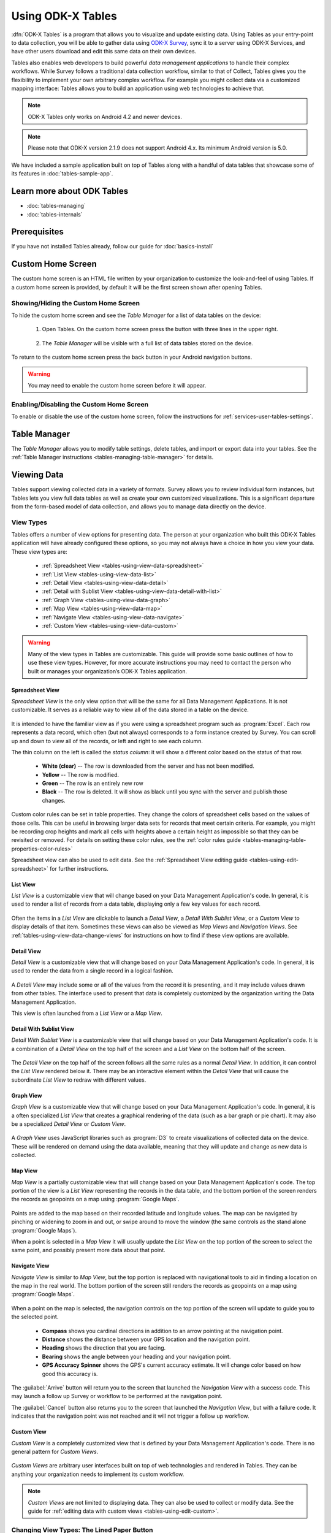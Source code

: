 Using ODK-X Tables
======================

.. _tables-intro:

:dfn:`ODK-X Tables` is a program that allows you to visualize and update existing data. Using Tables as your entry-point to data collection, you will be able to gather data using `ODK-X Survey <https://docs.odk-x.org/survey-using/>`_, sync it to a server using ODK-X Services, and have other users download and edit this same data on their own devices.

Tables also enables web developers to build powerful *data management applications* to handle their complex workflows. While Survey follows a traditional data collection workflow, similar to that of Collect, Tables gives you the flexibility to implement your own arbitrary complex workflow. For example you might collect data via a customized mapping interface: Tables allows you to build an application using web technologies to achieve that.

.. note::

  ODK-X Tables only works on Android 4.2 and newer devices.

.. note::

  Please note that ODK-X version 2.1.9 does not support Android 4.x. Its minimum Android version is 5.0.


We have included a sample application built on top of Tables along with a handful of data tables that showcase some of its features in :doc:`tables-sample-app`.

.. _tables-intro-user-guide:

Learn more about ODK Tables
--------------------------------
- :doc:`tables-managing`
- :doc:`tables-internals`


Prerequisites
---------------------

If you have not installed Tables already, follow our guide for :doc:`basics-install`

.. _tables-using:

.. contents:: :local:

.. _tables-using-custom-home:

Custom Home Screen
-----------------------

The custom home screen is an HTML file written by your organization to customize the look-and-feel of using Tables. If a custom home screen is provided, by default it will be the first screen shown after opening Tables.

.. _tables-custom-home-hide:

Showing/Hiding the Custom Home Screen
~~~~~~~~~~~~~~~~~~~~~~~~~~~~~~~~~~~~~~~~~

To hide the custom home screen and see the *Table Manager* for a list of data tables on the device:

  1. Open Tables. On the custom home screen press the button with three lines in the upper right.

    .. image:: /img/tables-using/tables-home-launch-manager.*
      :alt: Tables Custom Home Launching Manager
      :class: device-screen-vertical

  2. The *Table Manager* will be visible with a full list of data tables stored on the device.

    .. image:: /img/tables-using/tables-home-table-manager.*
      :alt: Tables Table Manager
      :class: device-screen-vertical

To return to the custom home screen press the back button in your Android navigation buttons.

.. warning::

  You may need to enable the custom home screen before it will appear.

.. _tables-custom-home-disable:

Enabling/Disabling the Custom Home Screen
~~~~~~~~~~~~~~~~~~~~~~~~~~~~~~~~~~~~~~~~~~~~~~~

To enable or disable the use of the custom home screen, follow the instructions for :ref:`services-user-tables-settings`.


.. _tables-using-table-manager:

Table Manager
------------------

The *Table Manager* allows you to modify table settings, delete tables, and import or export data into your tables. See the :ref:`Table Manager instructions <tables-managing-table-manager>` for details.

.. _tables-using-view-data:

Viewing Data
--------------------

Tables support viewing collected data in a variety of formats. Survey allows you to review individual form instances, but Tables lets you view full data tables as well as create your own customized visualizations. This is a significant departure from the form-based model of data collection, and allows you to manage data directly on the device.

.. _tables-using-view-types:

View Types
~~~~~~~~~~~~~~~~~

Tables offers a number of view options for presenting data. The person at your organization who built this ODK-X Tables application will have already configured these options, so you may not always have a choice in how you view your data. These view types are:

  - :ref:`Spreadsheet View <tables-using-view-data-spreadsheet>`
  - :ref:`List View <tables-using-view-data-list>`
  - :ref:`Detail View <tables-using-view-data-detail>`
  - :ref:`Detail with Sublist View <tables-using-view-data-detail-with-list>`
  - :ref:`Graph View <tables-using-view-data-graph>`
  - :ref:`Map View <tables-using-view-data-map>`
  - :ref:`Navigate View <tables-using-view-data-navigate>`
  - :ref:`Custom View <tables-using-view-data-custom>`

.. warning::

  Many of the view types in Tables are customizable. This guide will provide some basic outlines of how to use these view types. However, for more accurate instructions you may need to contact the person who built or manages your organization’s ODK-X Tables application.


.. _tables-using-view-data-spreadsheet:

Spreadsheet View
""""""""""""""""""""

*Spreadsheet View* is the only view option that will be the same for all Data Management Applications. It is not customizable. It serves as a reliable way to view all of the data stored in a table on the device.

  .. image:: /img/tables-using/tables-spreadsheet-view.*
    :alt: Tables Spreadsheet View
    :class: device-screen-vertical


It is intended to have the familiar view as if you were using a spreadsheet program such as :program:`Excel`. Each row represents a data record, which often (but not always) corresponds to a form instance created by Survey. You can scroll up and down to view all of the records, or left and right to see each column.

The thin column on the left is called the *status column*: it will show a different color based on the status of that row.

  - **White (clear)** -- The row is downloaded from the server and has not been modified.
  - **Yellow** -- The row is modified.
  - **Green** -- The row is an entirely new row
  - **Black** -- The row is deleted. It will show as black until you sync with the server and publish those changes.

Custom color rules can be set in table properties. They change the colors of spreadsheet cells based on the values of those cells. This can be useful in browsing larger data sets for records that meet certain criteria. For example, you might be recording crop heights and mark all cells with heights above a certain height as impossible so that they can be revisited or removed. For details on setting these color rules, see the :ref:`color rules guide <tables-managing-table-properties-color-rules>`

Spreadsheet view can also be used to edit data. See the :ref:`Spreadsheet View editing guide <tables-using-edit-spreadsheet>` for further instructions.

.. _tables-using-view-data-list:

List View
""""""""""""""""""""

*List View* is a customizable view that will change based on your Data Management Application's code. In general, it is used to render a list of records from a data table, displaying only a few key values for each record.

  .. image:: /img/tables-using/tables-list-view-tea.*
    :alt: Tables List View
    :class: device-screen-vertical side-by-side

  .. image:: /img/tables-using/tables-list-view-hope.*
    :alt: Tables List View
    :class: device-screen-vertical side-by-side

Often the items in a *List View* are clickable to launch a *Detail View*, a *Detail With Sublist View*, or a *Custom View* to display details of that item. Sometimes these views can also be viewed as *Map Views* and *Navigation Views*. See :ref:`tables-using-view-data-change-views` for instructions on how to find if these view options are available.

.. _tables-using-view-data-detail:

Detail View
""""""""""""""""""""

*Detail View* is a customizable view that will change based on your Data Management Application's code. In general, it is used to render the data from a single record in a logical fashion.

  .. image:: /img/tables-using/tables-detail-view-tea.*
    :alt: Tables Detail View
    :class: device-screen-vertical side-by-side

  .. image:: /img/tables-using/tables-detail-view-geo.*
    :alt: Tables Detail View
    :class: device-screen-vertical side-by-side

A *Detail View* may include some or all of the values from the record it is presenting, and it may include values drawn from other tables. The interface used to present that data is completely customized by the organization writing the Data Management Application.

This view is often launched from a *List View* or a *Map View*.

.. _tables-using-view-data-detail-with-list:

Detail With Sublist View
"""""""""""""""""""""""""""""""

*Detail With Sublist View* is a customizable view that will change based on your Data Management Application's code. It is a combination of a *Detail View* on the top half of the screen and a *List View* on the bottom half of the screen.

  .. image:: /img/tables-using/tables-detail-with-sublist-view.*
    :alt: Tables Detail With Sublist View
    :class: device-screen-vertical

The *Detail View* on the top half of the screen follows all the same rules as a normal *Detail View*. In addition, it can control the *List View* rendered below it. There may be an interactive element within the *Detail View* that will cause the subordinate *List View* to redraw with different values.

.. _tables-using-view-data-graph:

Graph View
"""""""""""""""""""""

*Graph View* is a customizable view that will change based on your Data Management Application's code. In general, it is a often specialized *List View* that creates a graphical rendering of the data (such as a bar graph or pie chart). It may also be a specialized *Detail View* or *Custom View*.

  .. image:: /img/tables-using/tables-graph-view-hope.*
    :alt: Tables Graph View
    :class: device-screen-vertical side-by-side

  .. image:: /img/tables-using/tables-graph-view-plot.*
    :alt: Tables Graph View
    :class: device-screen-vertical side-by-side

A *Graph View* uses JavaScript libraries such as :program:`D3` to create visualizations of collected data on the device. These will be rendered on demand using the data available, meaning that they will update and change as new data is collected.

.. _tables-using-view-data-map:

Map View
""""""""""""""""""""

*Map View* is a partially customizable view that will change based on your Data Management Application's code. The top portion of the view is a *List View* representing the records in the data table, and the bottom portion of the screen renders the records as geopoints on a map using :program:`Google Maps`.

  .. image:: /img/tables-using/tables-map-view-tea.*
    :alt: Tables Map View
    :class: device-screen-vertical side-by-side

  .. image:: /img/tables-using/tables-map-view-geo.*
    :alt: Tables Map View
    :class: device-screen-vertical side-by-side

Points are added to the map based on their recorded latitude and longitude values. The map can be navigated by pinching or widening to zoom in and out, or swipe around to move the window (the same controls as the stand alone :program:`Google Maps`).

When a point is selected in a *Map View* it will usually update the *List View* on the top portion of the screen to select the same point, and possibly present more data about that point.

.. _tables-using-view-data-navigate:

Navigate View
""""""""""""""""""""

*Navigate View* is similar to *Map View*, but the top portion is replaced with navigational tools to aid in finding a location on the map in the real world. The bottom portion of the screen still renders the records as geopoints on a map using :program:`Google Maps`.

  .. image:: /img/tables-using/tables-navigate-view.*
    :alt: Tables Navigate View
    :class: device-screen-vertical

When a point on the map is selected, the navigation controls on the top portion of the screen will update to guide you to the selected point.

  - **Compass** shows you cardinal directions in addition to an arrow pointing at the navigation point.
  - **Distance** shows the distance between your GPS location and the navigation point.
  - **Heading** shows the direction that you are facing.
  - **Bearing** shows the angle between your heading and your navigation point.
  - **GPS Accuracy Spinner** shows the GPS's current accuracy estimate. It will change color based on how good this accuracy is.

The :guilabel:`Arrive` button will return you to the screen that launched the *Navigation View* with a success code. This may launch a follow up Survey or workflow to be performed at the navigation point.

The :guilabel:`Cancel` button also returns you to the screen that launched the *Navigation View*, but with a failure code. It indicates that the navigation point was not reached and it will not trigger a follow up workflow.

.. _tables-using-view-data-custom:

Custom View
"""""""""""""""""""""

*Custom View* is a completely customized view that is defined by your Data Management Application's code. There is no general pattern for *Custom Views*.

  .. image:: /img/tables-using/tables-custom-view-tea.*
    :alt: Tables Custom View Navigation
    :class: device-screen-vertical side-by-side

  .. image:: /img/tables-using/tables-custom-view-jgi.*
    :alt: Tables Custom View Data Entry
    :class: device-screen-vertical side-by-side

*Custom Views* are arbitrary user interfaces built on top of web technologies and rendered in Tables. They can be anything your organization needs to implement its custom workflow.

.. note::

  *Custom Views* are not limited to displaying data. They can also be used to collect or modify data. See the guide for :ref:`editing data with custom views <tables-using-edit-custom>`.

.. _tables-using-view-data-change-views:

Changing View Types: The Lined Paper Button
~~~~~~~~~~~~~~~~~~~~~~~~~~~~~~~~~~~~~~~~~~~~~

The view types that represent multiple records (:ref:`tables-using-view-data-spreadsheet`, :ref:`tables-using-view-data-list`, :ref:`tables-using-view-data-map`, :ref:`tables-using-view-data-navigate`) can be alternately chosen, depending on what was configured in the table's settings.

To change to another view type, tap the lined paper icon from the upper right:

  .. image:: /img/tables-using/tables-change-view-button.*
    :alt: Tables Change View Button
    :class: device-screen-vertical

This will bring up a menu that lets you select your desired alternate view type.

  .. image:: /img/tables-using/tables-change-view-menu-full.*
    :alt: Tables Change View Menu
    :class: device-screen-vertical

.. tip::

  :ref:`tables-using-view-data-graph` is a special case. You may have the lined paper icon available to you, but it may only have *Spreadsheet View* as its alternative option, and may not have an option to return to the *Graph View*. Usually pressing the back button from *Spreadsheet View* will return you to the *Graph View*.

  *Graph Views* also may not have the lined paper icon available at all if they are instead mapped as a *Detail View* or a *Custom View*.

.. note::

  Not all view types will always be available. For example, if the data set does not contain geographic data, the *Map View* and *Navigate View* options will not be available.

  .. image:: /img/tables-using/tables-change-view-menu-no-map.*
    :alt: Tables Change View Menu Without Maps
    :class: device-screen-vertical


.. _tables-using-edit-data:

Creating and Editing Data
---------------------------------

Tables supports creating new rows and editing existing records and provides a variety of methods to do so. These can be integrated into your Data Management Application's workflow or accessed directly.

.. _tables-using-edit-survey:

Editing With Survey
~~~~~~~~~~~~~~~~~~~~~~~~

Most data change options use Survey to create or update the record. These options will launch Survey from the Table in question to directly edit the relevant record, and then return control back to Tables where you left off. Which options are available depends on which view type you are currently using.

.. _tables-using-edit-plus:

Creating a Record: The :guilabel:`+` Button
""""""""""""""""""""""""""""""""""""""""""""""

  .. image:: /img/tables-using/tables-list-view-new-record.*
    :alt: Tables + Button
    :class: device-screen-vertical

The :guilabel:`+` button is available in any of the multi-record views: :ref:`tables-using-view-data-list`, :ref:`tables-using-view-data-graph`, :ref:`tables-using-view-data-map`, and :ref:`tables-using-view-data-navigate`. This button will launch the configured Survey form to create a new record in the table currently being viewed. The example picture above shows the *Tea Houses* *List View* from the :doc:`tables-sample-app`. If the :guilabel:`+` is pressed it will launch a Survey to create a new tea house in the table.

.. _tables-using-edit-pencil:

Editing a Record: The Pencil Button
"""""""""""""""""""""""""""""""""""""

  .. image:: /img/tables-using/tables-detail-view-edit-record.*
    :alt: Tables Pencil Button
    :class: device-screen-vertical

The pencil button is available in any of the single record views: :ref:`tables-using-view-data-detail` and :ref:`tables-using-view-data-detail-with-list`. *Detail With Sublist View* is considered a single record view as the *Detail View* portion is considered the controlling view, and the *List View* below is subordinate.

If the pencil button is pressed, it will launch the configured Survey form to edit the record currently be viewed. When the record has been updated and control returns to the calling view, the new details should be rendered in that view.


.. _tables-using-edit-spreadsheet:

Spreadsheet View
"""""""""""""""""""""""

*Spreadsheet View* also offers methods to launch Survey to create or edit records. If you know exactly the table or record you want to edit, this view may be the more direct option. You can also use :ref:`tables-managing-table-properties-color-rules` to find records that require your attention and then edit them directly.

  - **Creating a Record** follows the same workflow as the other :ref:`multirecord views <tables-using-edit-plus>`. Press the :guilabel:`+` button to create a new row in the data table and see it in the *Spreadsheet View*.
  - **Editing a Record** can be performed by long pressing on the desired row. A pop up will open when the long press is released.

    .. image:: /img/tables-using/tables-spreadsheet-edit-record.*
      :alt: Tables Spreadsheet Pop Up
      :class: device-screen-vertical

  This gives you the option to:

    - :guilabel:`Delete Row` - This will produce a confirmation dialog make sure you want to delete the record. If affirmed, the row will be marked for deleted (or marked for deletion on the next synchronization).
    - :guilabel:`Edit Row` - This will launch the Survey form corresponding to this record, similar to the :ref:`pencil button <tables-using-edit-pencil>`.

.. _tables-using-edit-custom:

Editing Directly in Tables: Custom Views
~~~~~~~~~~~~~~~~~~~~~~~~~~~~~~~~~~~~~~~~~~~~~~~

Tables supports direct creation and updates to data in the database through JavaScript API calls. These will be completely customized to your organization's Data Management Application and you may need to contact that person to find out how to use your particular design.

For more information on how to edit data with these custom views, see :ref:`tables-managing-custom-web-view`.

.. _tables-using-syncing:

Syncing Data
--------------------------

See the instructions in the :ref:`ODK-X Services user guide <services-using-sync>`.

.. warning::

  If a data table has any checkpoint saves (for example, caused by form crashes), the data table will not be synchronized. Checkpoints must be resolved before sync can proceed. The user must open a form on the problem table and either delete the checkpoint or edit the checkpoint. If editing, after that is complete they must save is as either incomplete or finalized. Once the checkpoints are eliminated, the user can initiate another synchronization, and the data in this table will then be synchronized with the information on the server.
